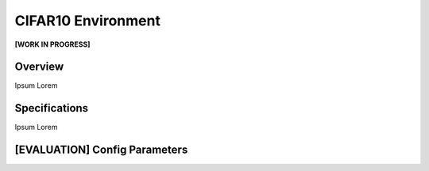 CIFAR10 Environment
===================

**[WORK IN PROGRESS]**

Overview
--------

Ipsum Lorem



Specifications
--------------

Ipsum Lorem



[EVALUATION] Config Parameters
------------------------------


